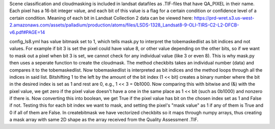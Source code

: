 Scene classification and cloudmasking is included in landsat datafiles as .TIF-files
that have QA_PIXEL in their name.
Each pixel has a 16-bit integer value, and each bit of this value is a flag for a certain condition
or confidence level of a certain condition. 
Meaning of each bit in Landsat Collection 2 data can be viewed here:
https://prd-wret.s3.us-west-2.amazonaws.com/assets/palladium/production/atoms/files/LSDS-1328_Landsat8-9-OLI-TIRS-C2-L2-DFCB-v6.pdf#PAGE=14

config_ls8.yml has value bitmask set to 1, which tells mask.py to interpret the tobemaskedlist
as bit indices and not values. For example if bit 3 is set the pixel could have value 8, or other
value depending on the other bits, so if we want to mask out a pixel when bit 3 is set, we cannot 
check for any individual value (like 3 or even 8). This is why mask.py then uses a seperate function
to create the cloudmask. The method checkbits takes an individual number (data) and compares it to the tobemaskedlist.
Now tobemaskedlist is interpreted as bit indices and the method loops through all the indices in said list.
Bitshifting 1 to the left by the amount of the bit index (1 << bit) creates a binary number where the bit
in the desired index is set as 1 and rest are 0, e.g., 1 << 3 = 0b1000. Now comparing this with bitwise
and (&) with the pixel value, we get zero if the pixel value doesn't have a one in the same place as
1 << bit (such as 0b1000) and nonzero if there is. Now converting this into boolean, we get True if
the pixel value has bit on the chosen index set as 1 and False if not. Testing this for each bit index we want
to mask, and setting the pixel's "mask value" as 1 if any of them is True and 0 if all of them are False.
In createbitmask we have vectorized checkbits so it maps through numpy arrays, thus creating a mask array
with same 2D shape as the array received from the Quality Assessment .TIF.